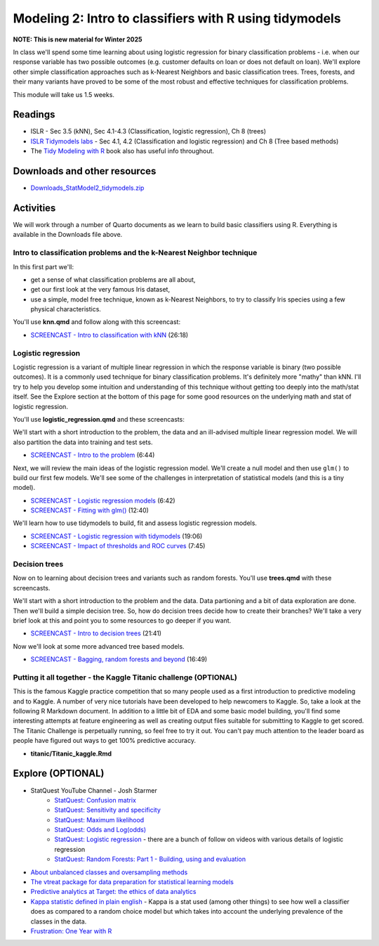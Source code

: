 ***********************************************************
Modeling 2: Intro to classifiers with R using tidymodels
***********************************************************

**NOTE: This is new material for Winter 2025**


In class we'll spend some time learning about using logistic regression for binary classification problems - i.e. when our response variable has two possible outcomes (e.g. customer defaults on loan or does not default on loan). We'll explore other simple classification approaches such as k-Nearest Neighbors and basic classification trees. Trees, forests, and their many variants have proved to be some of the most robust and effective techniques for classification problems.


This module will take us 1.5 weeks.

   
Readings
---------

* ISLR - Sec 3.5 (kNN), Sec 4.1-4.3 (Classification, logistic regression), Ch 8 (trees)
* `ISLR Tidymodels labs <https://emilhvitfeldt.github.io/ISLR-tidymodels-labs/08-tree-based-methods.html>`_ - Sec 4.1, 4.2 (Classification and logistic regression) and Ch 8 (Tree based methods)
* The `Tidy Modeling with R <https://www.tmwr.org/>`_ book also has useful info throughout.


Downloads and other resources
------------------------------

* `Downloads_StatModel2_tidymodels.zip <https://drive.google.com/file/d/135fn2CNFfRWj2miUxZhMLp8v7xTBpccF/view?usp=sharing>`_

Activities 
-------------

We will work through a number of Quarto documents as we 
learn to build basic classifiers using R. Everything is available
in the Downloads file above.

Intro to classification problems and the k-Nearest Neighbor technique
^^^^^^^^^^^^^^^^^^^^^^^^^^^^^^^^^^^^^^^^^^^^^^^^^^^^^^^^^^^^^^^^^^^^^^

In this first part we'll:

* get a sense of what classification problems are all about,
* get our first look at the very famous Iris dataset,
* use a simple, model free technique, known as k-Nearest Neighbors, to try to classify Iris species using a few physical characteristics.

You'll use **knn.qmd** and follow along with this screencast:

* `SCREENCAST - Intro to classification with kNN <https://youtu.be/zxoce5Lu2ro>`_ (26:18)

Logistic regression
^^^^^^^^^^^^^^^^^^^

Logistic regression is a variant of multiple linear regression in which the response variable is binary (two possible outcomes). It
is a commonly used technique for binary classification problems. It's definitely more "mathy" than
kNN. I'll try to help you develop some intuition and understanding of this technique without
getting too deeply into the math/stat itself. See the Explore section at the bottom of this page
for some good resources on the underlying math and stat of logistic regression.

You'll use **logistic_regression.qmd** and these screencasts:

We'll start with a short introduction to the problem, the data and 
an ill-advised multiple linear regression model. We will also
partition the data into training and test sets.

* `SCREENCAST - Intro to the problem <https://youtu.be/ukDnTLbK45Q>`_ (6:44)

Next, we will review the main ideas of the logistic regression model.
We'll create a null model and then use ``glm()`` to build our first 
few models. We'll see some of the challenges in interpretation of
statistical models (and this is a tiny model).

* `SCREENCAST - Logistic regression models <https://youtu.be/XE4_meeIzC8>`_ (6:42)
* `SCREENCAST - Fitting with glm() <https://youtu.be/SdkRjLHjv5U>`_ (12:40)

We'll learn how to use tidymodels to build, fit and assess logistic
regression models.

* `SCREENCAST - Logistic regression with tidymodels <https://youtu.be/4nHTQKfxDog>`_ (19:06)
* `SCREENCAST - Impact of thresholds and ROC curves <https://youtu.be/tR8uGs1g1_8>`_ (7:45)


Decision trees
^^^^^^^^^^^^^^^

Now on to learning about decision trees and variants such as random forests. 
You'll use **trees.qmd** with these screencasts.

We'll start with a short introduction to the problem and the data. Data
partioning and a bit of data exploration are done. Then we'll build a simple decision tree. So, how do decision trees decide how to create their branches? We'll take a very
brief look at this and point you to some resources to go deeper if you want.

* `SCREENCAST - Intro to decision trees <https://youtu.be/1dYakSwg_lo>`_ (21:41)

Now we'll look at some more advanced tree based models.

* `SCREENCAST - Bagging, random forests and beyond <https://youtu.be/rN59cd1YkHs>`_ (16:49)


Putting it all together - the Kaggle Titanic challenge (OPTIONAL) 
^^^^^^^^^^^^^^^^^^^^^^^^^^^^^^^^^^^^^^^^^^^^^^^^^^^^^^^^^^^^^^^^^^

This is the famous Kaggle practice competition that so many people used
as a first introduction to predictive modeling and to Kaggle. A number of very nice
tutorials have been developed to help newcomers to Kaggle. So, take 
a look at the following R Markdown document. In addition to a little 
bit of EDA and some basic model building, you'll find some interesting
attempts at feature engineering as well as creating output files suitable
for submitting to Kaggle to get scored. The Titanic Challenge is
perpetually running, so feel free to try it out. You can't pay much
attention to the leader board as people have figured out ways to
get 100% predictive accuracy.

* **titanic/Titanic_kaggle.Rmd**



Explore (OPTIONAL)
-------------------

* StatQuest YouTube Channel - Josh Starmer
    - `StatQuest: Confusion matrix <https://www.youtube.com/watch?v=Kdsp6soqA7o>`_
    - `StatQuest: Sensitivity and specificity <https://www.youtube.com/watch?v=vP06aMoz4v8>`_
    - `StatQuest: Maximum likelihood <https://www.youtube.com/watch?v=XepXtl9YKwc>`_
    - `StatQuest: Odds and Log(odds) <https://www.youtube.com/watch?v=ARfXDSkQf1Y>`_
    - `StatQuest: Logistic regression <https://www.youtube.com/watch?v=yIYKR4sgzI8>`_ - there are a bunch of follow on videos with various details of logistic regression
    - `StatQuest: Random Forests: Part 1 - Building, using and evaluation <https://www.youtube.com/watch?v=J4Wdy0Wc_xQ>`_
* `About unbalanced classes and oversampling methods <https://stats.stackexchange.com/questions/357466/are-unbalanced-datasets-problematic-and-how-does-oversampling-purport-to-he>`_
* `The vtreat package for data preparation for statistical learning models <https://winvector.github.io/vtreat/>`_
* `Predictive analytics at Target: the ethics of data analytics <https://www.nytimes.com/2012/02/19/magazine/shopping-habits.html>`_
* `Kappa statistic defined in plain english <https://stats.stackexchange.com/questions/82162/cohens-kappa-in-plain-english>`_ - Kappa is a stat used (among other things) to see how well a classifier does as compared to a random choice model but which takes into account the underlying prevalence of the classes in the data.
* `Frustration: One Year with R <https://github.com/ReeceGoding/Frustration-One-Year-With-R>`_



